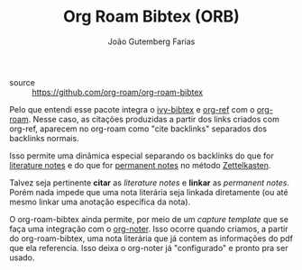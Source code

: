 #+TITLE: Org Roam Bibtex (ORB)
#+AUTHOR: João Gutemberg Farias
#+EMAIL: joao.gutemberg.farias@gmail.com
#+CREATED: [2021-06-27 Sun 12:49]
#+LAST_MODIFIED: [2021-06-27 Sun 13:11]
#+ROAM_TAGS: 

- source :: [[https://github.com/org-roam/org-roam-bibtex]]

Pelo que entendi esse pacote integra o [[file:ivy_bibtex.org][ivy-bibtex]] e [[file:org_ref.org][org-ref]] com o [[file:org_roam.org][org-roam]]. Nesse caso, as citações produzidas a partir dos links criados com org-ref, aparecem no org-roam como "cite backlinks" separados dos backlinks normais.

Isso permite uma dinâmica especial separando os backlinks do que for [[file:literature_notes.org][literature notes]] e do que for [[file:permanent_notes.org][permanent notes]] no método [[file:zettelkasten.org][Zettelkasten]]. 

Talvez seja pertinente *citar* as /literature notes/ e *linkar* as /permanent notes/. Porém nada impede que uma nota literária seja linkada diretamente (ou até mesmo linkar uma anotação específica da nota).

O org-roam-bibtex ainda permite, por meio de um /capture template/ que se faça uma integração com o [[file:org_noter.org][org-noter]]. Isso ocorre quando criamos, a partir do org-roam-bibtex, uma nota literária que já contem as informações do pdf que ela referencia. Isso deixa o org-noter já "configurado" e pronto pra ser usado.
